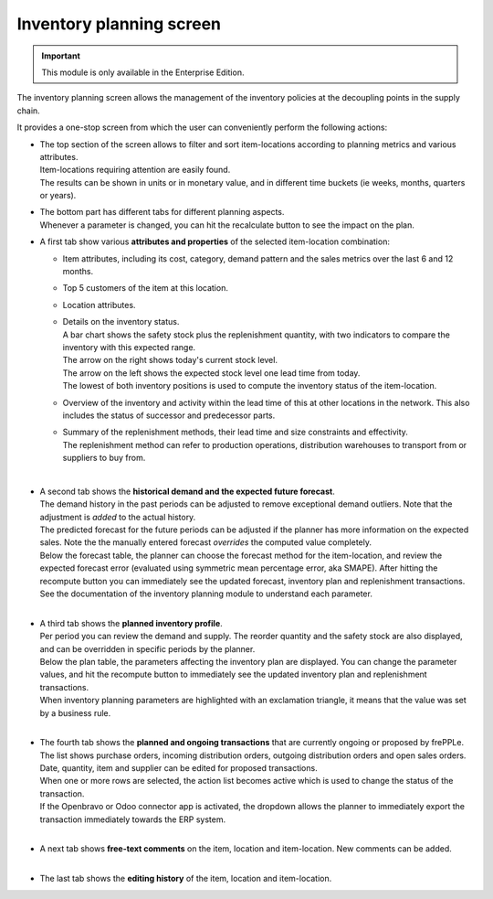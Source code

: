 =========================
Inventory planning screen
=========================

.. Important::

   This module is only available in the Enterprise Edition.

The inventory planning screen allows the management of the inventory policies
at the decoupling points in the supply chain.

It provides a one-stop screen from which the user can conveniently perform
the following actions:

- | The top section of the screen allows to filter and sort item-locations
    according to planning metrics and various attributes.
  | Item-locations requiring attention are easily found.
  | The results can be shown in units or in monetary value, and in different
    time buckets (ie weeks, months, quarters or years).

- | The bottom part has different tabs for different planning aspects.
  | Whenever a parameter is changed, you can hit the recalculate button
    to see the impact on the plan.

- A first tab show various **attributes and properties** of the selected 
  item-location combination:
  
  - Item attributes, including its cost, category, demand pattern and
    the sales metrics over the last 6 and 12 months.
    
  - Top 5 customers of the item at this location.
  
  - Location attributes.
  
  - | Details on the inventory status.
    | A bar chart shows the safety stock plus the replenishment quantity, 
      with two indicators to compare the inventory with this expected range.
    | The arrow on the right shows today's current stock level.
    | The arrow on the left shows the expected stock level one lead time from
      today.
    | The lowest of both inventory positions is used to compute the inventory
      status of the item-location.
 
  - Overview of the inventory and activity within the lead time of this
    at other locations in the network. This also includes the status of
    successor and predecessor parts.
    
  - | Summary of the replenishment methods, their lead time and size 
      constraints and effectivity.
    | The replenishment method can refer to production operations,
      distribution warehouses to transport from or suppliers to buy from.
   
  .. image:: ../_images/inventory-planning-attributes.png

  |
  
- | A second tab shows the **historical demand and the expected future forecast**.
  | The demand history in the past periods can be adjusted to remove
    exceptional demand outliers. Note that the adjustment is *added* to
    the actual history.

  | The predicted forecast for the future periods can be adjusted if the
    planner has more information on the expected sales. Note the the
    manually entered forecast *overrides* the computed value completely.

  | Below the forecast table, the planner can choose the forecast method for the
    item-location, and review the expected forecast error (evaluated using
    symmetric mean percentage error, aka SMAPE). After hitting the recompute
    button you can immediately see the updated forecast, inventory plan and
    replenishment transactions.
  | See the documentation of the inventory planning module to understand each
    parameter.

  .. image:: ../_images/inventory-planning-forecast.png

  |

- | A third tab shows the **planned inventory profile**.
  | Per period you can review the demand and supply. The reorder quantity
    and the safety stock are also displayed, and can be overridden in
    specific periods by the planner.

  | Below the plan table, the parameters affecting the inventory plan are
    displayed. You can change the parameter values, and hit the recompute
    button to immediately see the updated inventory plan and replenishment
    transactions.

  | When inventory planning parameters are highlighted with an exclamation
    triangle, it means that the value was set by a business rule.
 
  .. image:: ../_images/inventory-planning-plan.png

  |

- | The fourth tab shows the **planned and ongoing transactions** that are
    currently ongoing or proposed by frePPLe. The list shows purchase orders,
    incoming distribution orders, outgoing distribution orders and open 
    sales orders.

  | Date, quantity, item and supplier can be edited for proposed transactions.
  | When one or more rows are selected, the action list becomes active which is
    used to change the status of the transaction.
  | If the Openbravo or Odoo connector app is activated, the dropdown allows 
    the planner to immediately export the transaction immediately towards 
    the ERP system.

  .. image:: ../_images/inventory-planning-transactions.png

  |

- | A next tab shows **free-text comments** on the item, location and
    item-location. New comments can be added.

  .. image:: ../_images/inventory-planning-comments.png

  |


- | The last tab shows the **editing history** of the item, location and
    item-location.

  .. image:: ../_images/inventory-planning-history.png
